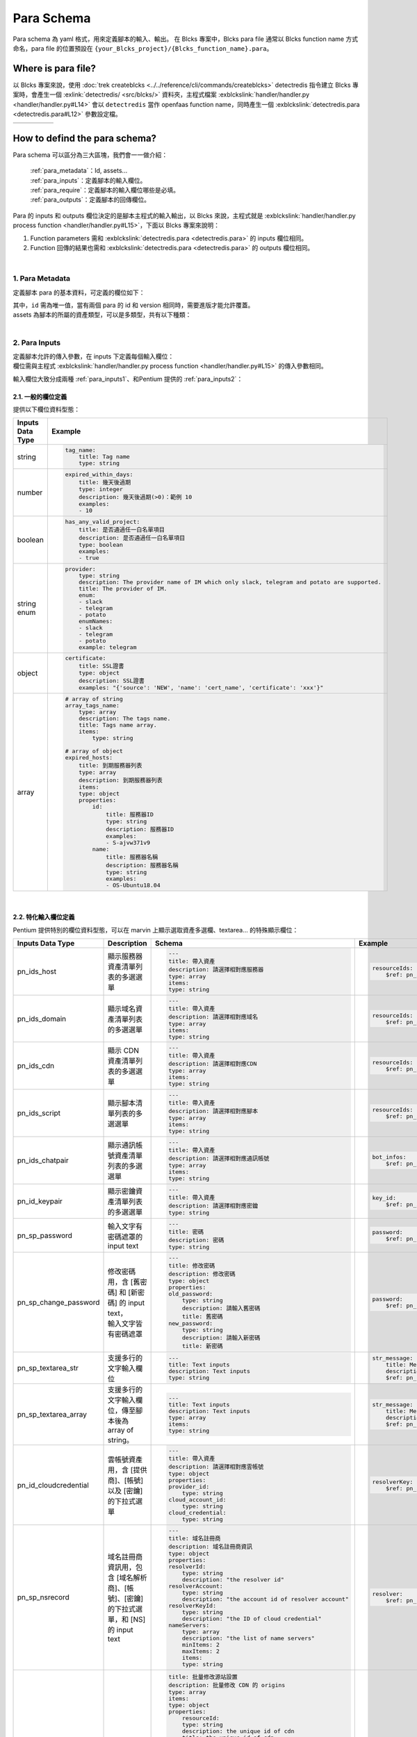 ************************
Para Schema
************************
Para schema 為 yaml 格式，用來定義腳本的輸入、輸出。
在 Blcks 專案中，Blcks para file 通常以 Blcks function name 方式命名，para file 的位置預設在 ``{your_Blcks_project}/{Blcks_function_name}.para``。

Where is para file?
***********************************
以 Blcks 專案來說，使用 :doc:`trek createblcks <../../reference/cli/commands/createblcks>` detectredis 指令建立 Blcks 專案時，會產生一個 :exlink:`detectredis/ <src/blcks/>` 資料夾，主程式檔案 :exblckslink:`handler/handler.py <handler/handler.py#L14>` 會以 ``detectredis`` 當作 openfaas function name，同時產生一個 :exblckslink:`detectredis.para <detectredis.para#L12>` 參數設定檔。

.. code-block:: shell
    :emphasize-lines: 6, 11,15

    $ trek createblcks detectredis
    Blcks [detectredis] creating...
    Done
    $ tree -a
    .
    └── detectredis
        ├── .gitignore
        ├── .trek
        │   └── config.json
        ├── Makefile
        ├── detectredis.para
        ├── flake8.jenkins
        ├── handler
        │   ├── __init__.py
        │   ├── handler.py
        │   └── requirements.txt
        ├── inputs
        │   └── event.yml
        ├── openfaas.yml
        ├── requirements-test.txt
        ├── skaffold.yaml
        ├── tests
        │   ├── conftest.py
        │   └── test_blcks.py
        └── tox.ini

.. list-table:: 
   :widths: 20 80
   :class: noborder

   * - .. code-block:: yaml
            :linenos:
            :emphasize-lines: 3

            # detectredis.para
            ---
            id: detectredis
            schemaVersion: '0.2'
            title: detectredis
            version: "0.1.0"
            description: ""
            namespace: network.pentium
            assets:
                - SCRIPT

            required:
                - tag_name

            inputs:
                message:
                    title: test input
                    type: string

            outputs:
                code:
                    title: result message code
                    type: integer
                    description: ""
                msg:
                    title: result message
                    type: string
                    description: ""
                result:
                    title: result
                    type: string
                    description: ""
     - .. code-block:: python
            :linenos:
            :emphasize-lines: 4, 13

            # handler/handler.py
            from blcks import blcks

            FAAS_METHOD_NAME = "detectredis"
            logger = blcks.logger


            @blcks
            def main(event, context):
                pass


            @blcks.script(FAAS_METHOD_NAME)
            def process(message):
                result = {
                    "code": 0,
                    "msg": message,
                    "result": "success",
                }
                # Doing something here...
                print(message)
                return result 

How to defind the para schema?
**********************************************
Para schema 可以區分為三大區塊，我們會一一做介紹：

    | :ref:`para_metadata`：Id, assets...
    | :ref:`para_inputs`：定義腳本的輸入欄位。
    | :ref:`para_require`：定義腳本的輸入欄位哪些是必填。
    | :ref:`para_outputs`：定義腳本的回傳欄位。

| Para 的 inputs 和 outputs 欄位決定的是腳本主程式的輸入輸出，以 Blcks 來說，主程式就是 :exblckslink:`handler/handler.py process function <handler/handler.py#L15>`，下面以 Blcks 專案來說明：

#. Function parameters 需和 :exblckslink:`detectredis.para <detectredis.para>` 的 inputs 欄位相同。
#. Function 回傳的結果也需和 :exblckslink:`detectredis.para <detectredis.para>` 的 outputs 欄位相同。

.. code-block:: yaml
   :linenos:

    id: detectredis
    { Para metadata... }
    inputs:
        { Para inputs column... }
    required:
        { Para inputs required column... }
    outputs:
        { Para outputs column... }

|

.. _para_metadata:

1. Para Metadata
^^^^^^^^^^^^^^^^^^^^
定義腳本 para 的基本資料，可定義的欄位如下：

.. code-block:: yaml
   :linenos:

    id: detectredis                                 # 腳本 Id
    schemaVersion: '0.2'                            # Para schema version
    title: Redis connection monitor                 # Title
    version: "0.1.0"                                # 腳本 version
    description: "Detect host redis connection."    # Description
    namespace: network.pentium                      # 腳本 namespace
    assets:                                         # 腳本所屬資產類型
        - HOST                        


| 其中，``id`` 需為唯一值，當有兩個 para 的 id 和 version 相同時，需要進版才能允許覆蓋。
| assets 為腳本的所屬的資產類型，可以是多類型，共有以下種類：

.. code-block:: yaml
   :linenos:

    assets:             # 腳本所屬資產類型
        - SCRIPT            # 腳本
        - HOST              # 服務器
        - DOMAIN            # 域名
        - CDN               # CDN
        - CLOUDACCOUNT      # 雲帳號
        - CERTIFICATE       # 憑證

| 

.. _para_inputs:

2. Para Inputs
^^^^^^^^^^^^^^^^^^^^
| 定義腳本允許的傳入參數，在 inputs 下定義每個輸入欄位：
| 欄位需與主程式 :exblckslink:`handler/handler.py process function <handler/handler.py#L15>` 的傳入參數相同。

.. code-block:: yaml
   :linenos:

    inputs:
        tag_name:
            title: Tag name
            type: string
        array_tags_name:
            type: array
            description: The tags name.
            title: Tags name array.
            items:
                type: string

輸入欄位大致分成兩種 :ref:`para_inputs1`、和Pentium 提供的 :ref:`para_inputs2`：

.. _para_inputs1:

2.1. 一般的欄位定義
######################
提供以下欄位資料型態：

.. list-table:: 
   :widths: 20 80
   :header-rows: 1

   * - Inputs Data Type
     - Example
   * - string
     - .. code-block:: yaml

            tag_name:
                title: Tag name
                type: string
   * - number
     - .. code-block:: yaml

            expired_within_days:
                title: 幾天後過期
                type: integer
                description: 幾天後過期(>0)：範例 10
                examples:
                - 10
   * - boolean
     - .. code-block:: yaml
            
            has_any_valid_project:
                title: 是否通過任一白名單項目
                description: 是否通過任一白名單項目
                type: boolean
                examples:
                - true
   * - string enum
     - .. code-block:: yaml

            provider:
                type: string
                description: The provider name of IM which only slack, telegram and potato are supported.
                title: The provider of IM.
                enum:
                - slack
                - telegram
                - potato
                enumNames:
                - slack
                - telegram
                - potato
                example: telegram
   * - object
     - .. code-block:: yaml

            certificate:
                title: SSL證書
                type: object
                description: SSL證書
                examples: "{'source': 'NEW', 'name': 'cert_name', 'certificate': 'xxx'}"
   * - array
     - .. code-block:: yaml

            # array of string
            array_tags_name:
                type: array
                description: The tags name.
                title: Tags name array.
                items:
                    type: string
            
            # array of object
            expired_hosts:
                title: 到期服務器列表
                type: array
                description: 到期服務器列表
                items:
                type: object
                properties:
                    id:
                        title: 服務器ID
                        type: string
                        description: 服務器ID
                        examples:
                        - S-ajvw371v9
                    name:
                        title: 服務器名稱
                        description: 服務器名稱
                        type: string
                        examples:
                        - OS-Ubuntu18.04

|

.. _para_inputs2:

2.2. 特化輸入欄位定義
#####################
Pentium 提供特別的欄位資料型態，可以在 marvin 上顯示選取資產多選欄、textarea... 的特殊顯示欄位：

.. list-table:: 
   :widths: 10 20 35 35
   :header-rows: 1

   * - Inputs Data Type
     - Description
     - Schema
     - Example 

   * - pn_ids_host
     - 顯示服務器資產清單列表的多選選單
     - .. code-block:: yaml

            ---
            title: 帶入資產
            description: 請選擇相對應服務器
            type: array
            items:
            type: string

     - .. code-block:: yaml

            resourceIds:
                $ref: pn_ids_host
   * - pn_ids_domain
     - 顯示域名資產清單列表的多選選單
     - .. code-block:: yaml

            ---
            title: 帶入資產
            description: 請選擇相對應域名
            type: array
            items:
            type: string 
     - .. code-block:: yaml

            resourceIds:
                $ref: pn_ids_domain
     
   * - pn_ids_cdn
     - 顯示 CDN 資產清單列表的多選選單
     - .. code-block:: yaml

            ---
            title: 帶入資產
            description: 請選擇相對應CDN
            type: array
            items:
            type: string

     - .. code-block:: yaml

            resourceIds:
                $ref: pn_ids_cdn
     

   * - pn_ids_script
     - 顯示腳本清單列表的多選選單
     - .. code-block:: yaml

            ---
            title: 帶入資產
            description: 請選擇相對應腳本
            type: array
            items:
            type: string     
     - .. code-block:: yaml

            resourceIds:
                $ref: pn_ids_script

   * - pn_ids_chatpair
     - 顯示通訊帳號資產清單列表的多選選單
     - .. code-block:: yaml

            ---
            title: 帶入資產
            description: 請選擇相對應通訊帳號
            type: array
            items:
            type: string
     - .. code-block:: yaml

            bot_infos:
                $ref: pn_ids_chatpair

   * - pn_id_keypair
     - 顯示密鑰資產清單列表的多選選單
     - .. code-block:: yaml

            ---
            title: 帶入資產
            description: 請選擇相對應密鑰
            type: string     
     - .. code-block:: yaml

            key_id:
                $ref: pn_id_keypair


   * - pn_sp_password
     - 輸入文字有密碼遮罩的 input text
     - .. code-block:: yaml

            ---
            title: 密碼
            description: 密碼
            type: string     

     - .. code-block:: yaml

            password:
                $ref: pn_sp_password

   * - pn_sp_change_password
     - | 修改密碼用，含 [舊密碼] 和 [新密碼] 的 input text，
       | 輸入文字皆有密碼遮罩
     - .. code-block:: yaml

            ---
            title: 修改密碼
            description: 修改密碼
            type: object
            properties:
            old_password:
                type: string
                description: 請輸入舊密碼
                title: 舊密碼
            new_password:
                type: string
                description: 請輸入新密碼
                title: 新密碼

     - .. code-block:: yaml

            password:
                $ref: pn_sp_change_password

   * - pn_sp_textarea_str
     - 支援多行的文字輸入欄位
     - .. code-block:: yaml

            ---
            title: Text inputs
            description: Text inputs
            type: string

     - .. code-block:: yaml

            str_message:
                title: Message context.
                description: The message used to send to the specified channel.
                $ref: pn_sp_textarea_str
   * - pn_sp_textarea_array
     - 支援多行的文字輸入欄位，傳至腳本後為 array of string。
     - .. code-block:: yaml

            ---
            title: Text inputs
            description: Text inputs
            type: array
            items:
            type: string     
     - .. code-block:: yaml

            str_message:
                title: Message context.
                description: The message used to send to the specified channel.
                $ref: pn_sp_textarea_str
 
   * - pn_id_cloudcredential
     - | 雲帳號資產用，含 [提供商]、[帳號] 以及 [密鑰]
       | 的下拉式選單
     - .. code-block:: yaml

            ---
            title: 帶入資產
            description: 請選擇相對應雲帳號
            type: object
            properties:
            provider_id:
                type: string
            cloud_account_id:
                type: string
            cloud_credential:
                type: string
     - .. code-block:: yaml

            resolverKey:
                $ref: pn_id_cloudcredential

   * - pn_sp_nsrecord
     - | 域名註冊商資訊用，包含 [域名解析商]、[帳號]、[密鑰] 
       | 的下拉式選單，和 [NS] 的 input text
     - .. code-block:: yaml  

            ---
            title: 域名註冊商
            description: 域名註冊商資訊
            type: object
            properties:
            resolverId:
                type: string
                description: "the resolver id"
            resolverAccount:
                type: string
                description: "the account id of resolver account"
            resolverKeyId:
                type: string
                description: "the ID of cloud credential"
            nameServers:
                type: array
                description: "the list of name servers"
                minItems: 2
                maxItems: 2
                items:
                type: string
     - .. code-block:: yaml

            resolver:
                $ref: pn_sp_nsrecord

   * - pn_sp_origins
     - CDN origins，包含 [源站協議]、[源站類型]、[源站地址]
     - .. code-block:: yaml

            title: 批量修改源站設置
            description: 批量修改 CDN 的 origins
            type: array
            items:
            type: object
            properties:
                resourceId:
                type: string
                description: the unique id of cdn
                title: the unique id of cdn
                originProtocol:
                type: string
                description: 'the supported protocols'
                enum:
                    - http
                    - https
                originType:
                type: string
                description: 'the type of origin'
                enum:
                    - ip
                    - cname
                    - cos
                    - ipaddr
                    - domain
                    - oss
                    - hostname
                originAddresses:
                type: array
                description: list of all origins
                items:
                    type: string
     - .. code-block:: yaml

            data:
                title: CDN origins.
                description: CDN origins.
                $ref: pn_sp_origins

| 

.. _para_require:

3. Para Inputs Required
^^^^^^^^^^^^^^^^^^^^^^^^^^^^
腳本輸入欄位的必填值，若沒有必填值可不用填：


.. code-block:: yaml
   :linenos:

    required:
        - bot_infos
        - str_message

|

.. _para_outputs:

4. Para Outputs
^^^^^^^^^^^^^^^^^^^^^^^^^^^^
| 執行完腳本後的回傳欄位，可以給下一個腳本做 input 使用。
| 欄位需與主程式 :exblckslink:`handler/handler.py process function <handler/handler.py#L15>` 的回傳值相同。

.. code-block:: yaml
   :linenos:

    outputs:
        code:
            title: result message code
            type: integer
            description: ""

回傳欄位定義方式請參考 :ref:`para_inputs1`。
